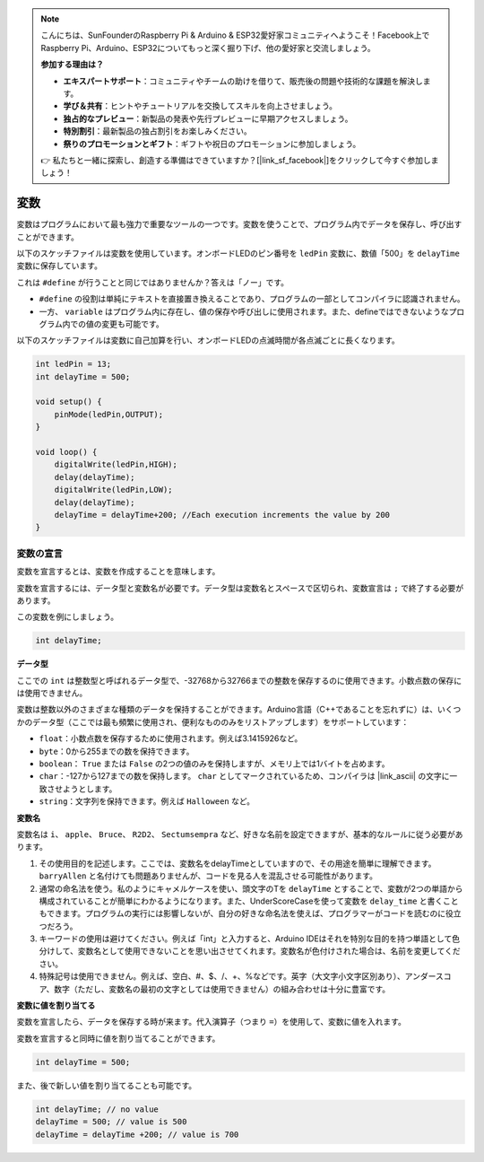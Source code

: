 .. note::

    こんにちは、SunFounderのRaspberry Pi & Arduino & ESP32愛好家コミュニティへようこそ！Facebook上でRaspberry Pi、Arduino、ESP32についてもっと深く掘り下げ、他の愛好家と交流しましょう。

    **参加する理由は？**

    - **エキスパートサポート**：コミュニティやチームの助けを借りて、販売後の問題や技術的な課題を解決します。
    - **学び＆共有**：ヒントやチュートリアルを交換してスキルを向上させましょう。
    - **独占的なプレビュー**：新製品の発表や先行プレビューに早期アクセスしましょう。
    - **特別割引**：最新製品の独占割引をお楽しみください。
    - **祭りのプロモーションとギフト**：ギフトや祝日のプロモーションに参加しましょう。

    👉 私たちと一緒に探索し、創造する準備はできていますか？[|link_sf_facebook|]をクリックして今すぐ参加しましょう！

変数
========

変数はプログラムにおいて最も強力で重要なツールの一つです。変数を使うことで、プログラム内でデータを保存し、呼び出すことができます。

以下のスケッチファイルは変数を使用しています。オンボードLEDのピン番号を ``ledPin`` 変数に、数値「500」を ``delayTime`` 変数に保存しています。

.. code-block:: C
    :emphasize-lines: 1,2

    int ledPin = 13;
    int delayTime = 500;

    void setup() {
        pinMode(ledPin,OUTPUT); 
    }

    void loop() {
        digitalWrite(ledPin,HIGH); 
        delay(delayTime); 
        digitalWrite(ledPin,LOW); 
        delay(delayTime);
    }

これは ``#define`` が行うことと同じではありませんか？答えは「ノー」です。

* ``#define`` の役割は単純にテキストを直接置き換えることであり、プログラムの一部としてコンパイラに認識されません。
* 一方、 ``variable`` はプログラム内に存在し、値の保存や呼び出しに使用されます。また、defineではできないようなプログラム内での値の変更も可能です。

以下のスケッチファイルは変数に自己加算を行い、オンボードLEDの点滅時間が各点滅ごとに長くなります。

.. code-block:: C

    int ledPin = 13;
    int delayTime = 500;

    void setup() {
        pinMode(ledPin,OUTPUT); 
    }

    void loop() {
        digitalWrite(ledPin,HIGH); 
        delay(delayTime); 
        digitalWrite(ledPin,LOW); 
        delay(delayTime);
        delayTime = delayTime+200; //Each execution increments the value by 200
    }

変数の宣言
-------------------

変数を宣言するとは、変数を作成することを意味します。

変数を宣言するには、データ型と変数名が必要です。データ型は変数名とスペースで区切られ、変数宣言は ``;`` で終了する必要があります。

この変数を例にしましょう。

.. code-block:: C

    int delayTime;

**データ型**

ここでの ``int`` は整数型と呼ばれるデータ型で、-32768から32766までの整数を保存するのに使用できます。小数点数の保存には使用できません。

変数は整数以外のさまざまな種類のデータを保持することができます。Arduino言語（C++であることを忘れずに）は、いくつかのデータ型（ここでは最も頻繁に使用され、便利なもののみをリストアップします）をサポートしています：

* ``float``：小数点数を保存するために使用されます。例えば3.1415926など。
* ``byte``：0から255までの数を保持できます。
* ``boolean``： ``True`` または ``False`` の2つの値のみを保持しますが、メモリ上では1バイトを占めます。
* ``char``：-127から127までの数を保持します。 ``char`` としてマークされているため、コンパイラは |link_ascii| の文字に一致させようとします。
* ``string``：文字列を保持できます。例えば ``Halloween`` など。

**変数名**

変数名は ``i``、 ``apple``、 ``Bruce``、 ``R2D2``、 ``Sectumsempra`` など、好きな名前を設定できますが、基本的なルールに従う必要があります。

1. その使用目的を記述します。ここでは、変数名をdelayTimeとしていますので、その用途を簡単に理解できます。 ``barryAllen`` と名付けても問題ありませんが、コードを見る人を混乱させる可能性があります。

2. 通常の命名法を使う。私のようにキャメルケースを使い、頭文字のTを ``delayTime`` とすることで、変数が2つの単語から構成されていることが簡単にわかるようになります。また、UnderScoreCaseを使って変数を ``delay_time`` と書くこともできます。プログラムの実行には影響しないが、自分の好きな命名法を使えば、プログラマーがコードを読むのに役立つだろう。

3. キーワードの使用は避けてください。例えば「int」と入力すると、Arduino IDEはそれを特別な目的を持つ単語として色分けして、変数名として使用できないことを思い出させてくれます。変数名が色付けされた場合は、名前を変更してください。

4. 特殊記号は使用できません。例えば、空白、#、$、/、+、%などです。英字（大文字小文字区別あり）、アンダースコア、数字（ただし、変数名の最初の文字としては使用できません）の組み合わせは十分に豊富です。

**変数に値を割り当てる**

変数を宣言したら、データを保存する時が来ます。代入演算子（つまり ``=``）を使用して、変数に値を入れます。

変数を宣言すると同時に値を割り当てることができます。

.. code-block:: C

    int delayTime = 500;

また、後で新しい値を割り当てることも可能です。

.. code-block:: C

    int delayTime; // no value
    delayTime = 500; // value is 500
    delayTime = delayTime +200; // value is 700
